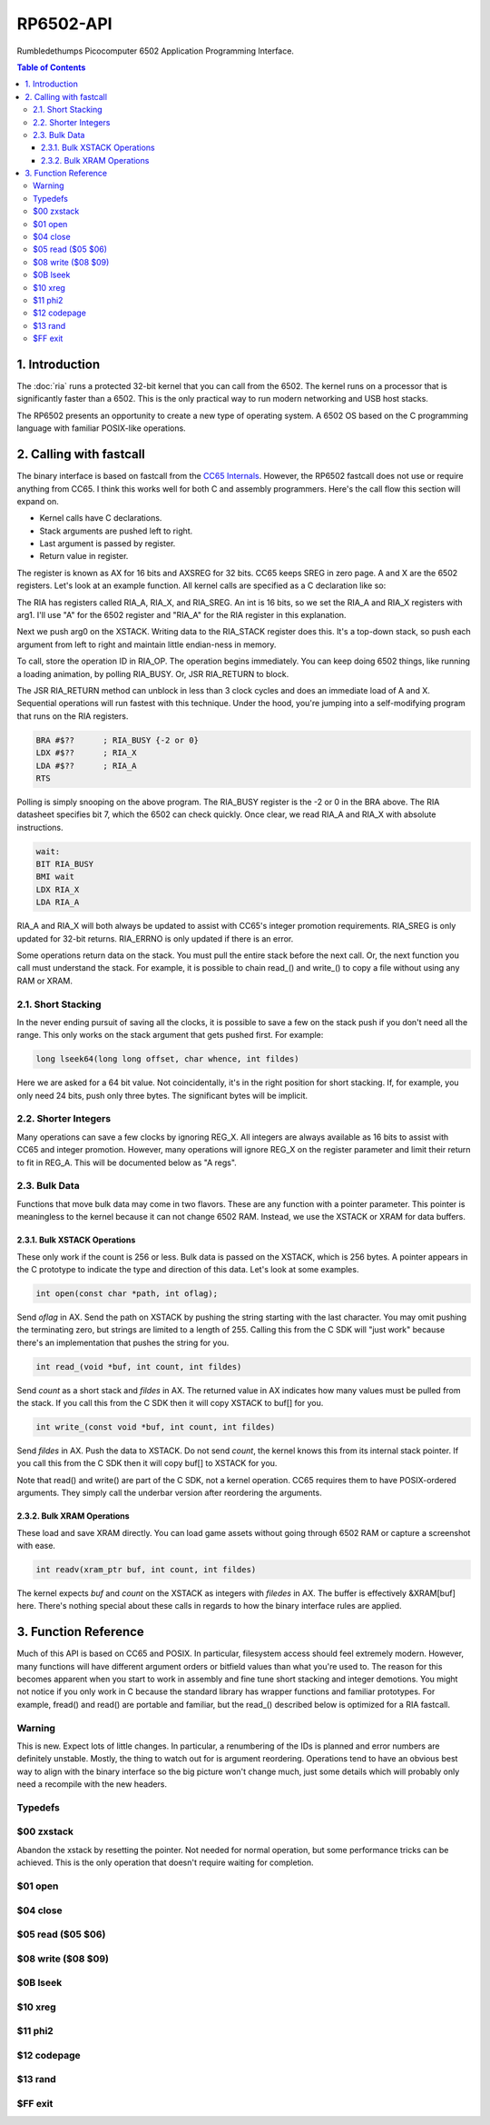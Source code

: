 RP6502-API
##########

Rumbledethumps Picocomputer 6502 Application Programming Interface.

.. contents:: Table of Contents
   :local:

1. Introduction
===============

The :doc:`ria` runs a protected 32-bit kernel that you can call from the 6502. The kernel runs on a processor that is significantly faster than a 6502. This is the only practical way to run modern networking and USB host stacks.

The RP6502 presents an opportunity to create a new type of operating system. A 6502 OS based on the C programming language with familiar POSIX-like operations.

2. Calling with fastcall
========================

The binary interface is based on fastcall from the `CC65 Internals <https://cc65.github.io/doc/cc65-intern.html>`_. However, the RP6502 fastcall does not use or require anything from CC65. I think this works well for both C and assembly programmers. Here's the call flow this section will expand on.

* Kernel calls have C declarations.
* Stack arguments are pushed left to right.
* Last argument is passed by register.
* Return value in register.

The register is known as AX for 16 bits and AXSREG for 32 bits. CC65 keeps SREG in zero page. A and X are the 6502 registers. Let's look at an example function. All kernel calls are specified as a C declaration like so:

.. c:function:: int doit(int arg0, int arg1);

The RIA has registers called RIA_A, RIA_X, and RIA_SREG. An int is 16 bits, so we set the RIA_A and RIA_X registers with arg1. I'll use "A" for the 6502 register and "RIA_A" for the RIA register in this explanation.

Next we push arg0 on the XSTACK. Writing data to the RIA_STACK register does this. It's a top-down stack, so push each argument from left to right and maintain little endian-ness in memory.

To call, store the operation ID in RIA_OP. The operation begins immediately. You can keep doing 6502 things, like running a loading animation, by polling RIA_BUSY. Or, JSR RIA_RETURN to block.

The JSR RIA_RETURN method can unblock in less than 3 clock cycles and does an immediate load of A and X. Sequential operations will run fastest with this technique. Under the hood, you're jumping into a self-modifying program that runs on the RIA registers.

.. code-block:: asm

   BRA #$??      ; RIA_BUSY {-2 or 0}
   LDX #$??      ; RIA_X
   LDA #$??      ; RIA_A
   RTS

Polling is simply snooping on the above program. The RIA_BUSY register is the -2 or 0 in the BRA above. The RIA datasheet specifies bit 7, which the 6502 can check quickly. Once clear, we read RIA_A and RIA_X with absolute instructions.

.. code-block:: asm

   wait:
   BIT RIA_BUSY
   BMI wait
   LDX RIA_X
   LDA RIA_A

RIA_A and RIA_X will both always be updated to assist with CC65's integer promotion requirements. RIA_SREG is only updated for 32-bit returns. RIA_ERRNO is only updated if there is an error.

Some operations return data on the stack. You must pull the entire stack before the next call. Or, the next function you call must understand the stack. For example, it is possible to chain read_() and write_() to copy a file without using any RAM or XRAM.

2.1. Short Stacking
-------------------

In the never ending pursuit of saving all the clocks, it is possible to save a few on the stack push if you don't need all the range. This only works on the stack argument that gets pushed first. For example:

.. code-block:: C

   long lseek64(long long offset, char whence, int fildes)

Here we are asked for a 64 bit value. Not coincidentally, it's in the right position for short stacking. If, for example, you only need 24 bits, push only three bytes. The significant bytes will be implicit.

2.2. Shorter Integers
---------------------

Many operations can save a few clocks by ignoring REG_X. All integers are always available as 16 bits to assist with CC65 and integer promotion. However, many operations will ignore REG_X on the register parameter and limit their return to fit in REG_A. This will be documented below as "A regs".

2.3. Bulk Data
--------------

Functions that move bulk data may come in two flavors. These are any function with a pointer parameter. This pointer is meaningless to the kernel because it can not change 6502 RAM. Instead, we use the XSTACK or XRAM for data buffers.

2.3.1. Bulk XSTACK Operations
^^^^^^^^^^^^^^^^^^^^^^^^^^^^^

These only work if the count is 256 or less. Bulk data is passed on the XSTACK, which is 256 bytes. A pointer appears in the C prototype to indicate the type and direction of this data. Let's look at some examples.

.. code-block:: C

   int open(const char *path, int oflag);

Send `oflag` in AX. Send the path on XSTACK by pushing the string starting with the last character. You may omit pushing the terminating zero, but strings are limited to a length of 255. Calling this from the C SDK will "just work" because there's an implementation that pushes the string for you.

.. code-block:: C

   int read_(void *buf, int count, int fildes)

Send `count` as a short stack and `fildes` in AX. The returned value in AX indicates how many values must be pulled from the stack. If you call this from the C SDK then it will copy XSTACK to buf[] for you.

.. code-block:: C

   int write_(const void *buf, int count, int fildes)

Send `fildes` in AX. Push the data to XSTACK. Do not send `count`, the kernel knows this from its internal stack pointer. If you call this from the C SDK then it will copy buf[] to XSTACK for you.

Note that read() and write() are part of the C SDK, not a kernel operation. CC65 requires them to have POSIX-ordered arguments. They simply call the underbar version after reordering the arguments.

2.3.2. Bulk XRAM Operations
^^^^^^^^^^^^^^^^^^^^^^^^^^^

These load and save XRAM directly. You can load game assets without going through 6502 RAM or capture a screenshot with ease.

.. code-block:: C

   int readv(xram_ptr buf, int count, int fildes)

The kernel expects `buf` and `count` on the XSTACK as integers with `filedes` in AX. The buffer is effectively &XRAM[buf] here. There's nothing special about these calls in regards to how the binary interface rules are applied.

3. Function Reference
=====================

Much of this API is based on CC65 and POSIX. In particular, filesystem access should feel extremely modern. However, many functions will have different argument orders or bitfield values than what you're used to. The reason for this becomes apparent when you start to work in assembly and fine tune short stacking and integer demotions. You might not notice if you only work in C because the standard library has wrapper functions and familiar prototypes. For example, fread() and read() are portable and familiar, but the read_() described below is optimized for a RIA fastcall.

Warning
-------
This is new. Expect lots of little changes. In particular, a renumbering of the IDs is planned and error numbers are definitely unstable. Mostly, the thing to watch out for is argument reordering. Operations tend to have an obvious best way to align with the binary interface so the big picture won't change much, just some details which will probably only need a recompile with the new headers.

Typedefs
--------

.. c:type:: int int16_t
.. c:type:: unsigned int uint16_t
.. c:type:: uint16_t xram_ptr


$00 zxstack
-----------
.. c:function:: void zxstack(void);

Abandon the xstack by resetting the pointer. Not needed for normal operation, but some performance tricks can be achieved. This is the only operation that doesn't require waiting for completion.

$01 open
--------

.. c:function:: int open(const char *path, int oflag)

   Create a connection between a file and a file descriptor.

   :param path: Pathname to a file.
   :param oflag: Bitfield of options.
   :returns: File descriptor. -1 on error.
   :a regs: return, oflag
   :errno: FR_DISK_ERR, FR_INT_ERR, FR_NOT_READY, FR_NO_FILE, FR_NO_PATH, FR_INVALID_NAME, FR_DENIED, FR_EXIST, FR_INVALID_OBJECT, FR_WRITE_PROTECTED, FR_INVALID_DRIVE, FR_NOT_ENABLED, FR_NO_FILESYSTEM, FR_TIMEOUT, FR_LOCKED, FR_NOT_ENOUGH_CORE, FR_TOO_MANY_OPEN_FILES
   :Options:
      | O_RDONLY 0x01
      |    Open for reading only.
      | O_WRONLY 0x02
      |    Open for writing only.
      | O_RDWR 0x03
      |    Open for reading and writing.
      | O_CREAT 0x10
      |    Create the file if it does not exist.
      | O_TRUNC 0x20
      |    Truncate the file length to 0 after opening.
      | O_APPEND 0x40
      |    Read/write pointer is set end of the file.
      | O_EXCL 0x80
      |    If O_CREAT and O_EXCL are set, fail if the file exists.


$04 close
---------

.. c:function:: int close(int fildes)

   Release the file descriptor. File descriptor will rejoin the pool available for use by open().

   :param fildes: File descriptor from open().
   :returns: 0 on success. -1 on error.
   :a regs: return, fildes
   :errno: FR_DISK_ERR, FR_INT_ERR, FR_INVALID_OBJECT, FR_TIMEOUT


$05 read ($05 $06)
------------------

.. c:function:: int read_(void *buf, unsigned count, int fildes)
.. c:function:: int readx(xram_ptr buf, unsigned count, int fildes)

   Read `count` bytes from a file to a buffer. Requests are limited to 0x7FFF bytes. Requesting more will return at most 0x7FFF bytes.

   :param buf: Destination for the returned data.
   :param count: Quantity of bytes to read. 0x7FFF max.
   :param fildes: File descriptor from open().
   :returns: On success, number of bytes read is returned. On error, -1 is returned, and errno is set to indicate the error.
   :a regs: fildes
   :errno: FR_DISK_ERR, FR_INT_ERR, FR_DENIED, FR_INVALID_OBJECT, FR_TIMEOUT


$08 write ($08 $09)
-------------------

.. c:function:: int write_(const void *buf, unsigned count, int fildes)
.. c:function:: int writex(xram_ptr buf, unsigned count, int fildes)

   Write `count` bytes from buffer to a file.

   :param buf: Location of the data.
   :param count: Quantity of bytes to write. 0x7FFF max.
   :param fildes: File descriptor from open().
   :returns: On success, number of bytes written is returned. On error, -1 is returned, and errno is set to indicate the error.
   :a regs: fildes
   :errno: FR_DISK_ERR, FR_INT_ERR, FR_DENIED, FR_INVALID_OBJECT, FR_TIMEOUT


$0B lseek
---------

.. c:function:: long lseek64(long long offset, char whence, int fildes)
.. c:function:: long lseek32(long offset, char whence, int fildes)
.. c:function:: long lseek16(int offset, char whence, int fildes)

   Move the read/write pointer. The 64 bit variant is only available on C compilers that support 64 bit. Only the 64 bit variant is actually implemented in the kernel because you can short stack the offset to any size you want. The shorter variants are to keep C from promoting integers.

   :param offset: How far you wish to seek.
   :param whence: From whence you wish to seek.
   :param fildes: File descriptor from open().
   :returns: Read/write position. -1 on error. If this value would be too large for a long, the returned value will be 0x7FFFFFFF.
   :a regs: fildes
   :errno: FR_DISK_ERR, FR_INT_ERR, FR_INVALID_OBJECT, FR_TIMEOUT
   :whence:
      | SEEK_SET
      |    The start of the file (0) plus offset bytes.
      | SEEK_CUR
      |    The current location plus offset bytes.
      | SEEK_END
      |    The size of the file plus offset bytes.


$10 xreg
--------

.. c:function:: void xreg(unsigned value, unsigned reg, int devid)

   Set a register on a PIX device. See the :doc:`ria`:audio and :doc:`vga` documentation for what each register does. PIX is a broadcast protocol so this can not fail and there is nothing to return. However, you still need to wait on RIA_BUSY before the next op.

   :param value: Value to store. 0-65535
   :param reg: Register location. 0-4095
   :param devid: PIX device ID. 0-6
   :a regs: devid


$11 phi2
--------

.. c:function:: unsigned phi2(void)

   Retrieves the PHI2 setting from the RIA. Applications can use this to adapt to different speeds.

   :returns: The 6502 clock speed in kHz.

$12 codepage
------------

.. c:function:: unsigned codepage(void)

   Retrieves the CP setting from the RIA.

   :returns: The code page. One of: 437, 720, 737, 771, 775, 850, 852, 855, 857, 860, 861, 862, 863, 864, 865, 866, 869, 932, 936, 949, 950.

$13 rand
--------

.. c:function:: unsigned long rand32(void)
.. c:function:: unsigned rand16(void)

   Generates a random number utilizing entropy on the RIA. This is suitable for seeding a RNG or general use. The rand16() variant is only in the C SDK to avoid integer promotion (it ignores SREG).

   :returns: Chaos.


$FF exit
-----------
.. c:function:: void exit(int status)

   Halt the 6502 and return to the kernel command interface. This is the only operation that does not return. RESB will be pulled down before the next instruction can execute. Status is currently ignored but will be used in the future.

   :param status: 0 is good, 1-255 for error.
   :a regs: status
